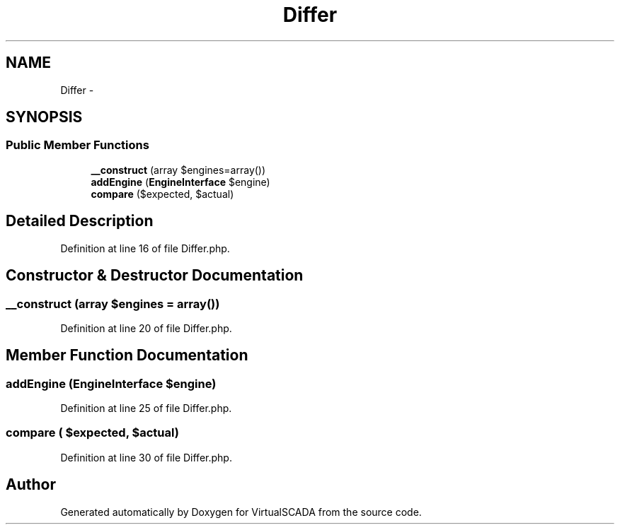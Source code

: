 .TH "Differ" 3 "Tue Apr 14 2015" "Version 1.0" "VirtualSCADA" \" -*- nroff -*-
.ad l
.nh
.SH NAME
Differ \- 
.SH SYNOPSIS
.br
.PP
.SS "Public Member Functions"

.in +1c
.ti -1c
.RI "\fB__construct\fP (array $engines=array())"
.br
.ti -1c
.RI "\fBaddEngine\fP (\fBEngineInterface\fP $engine)"
.br
.ti -1c
.RI "\fBcompare\fP ($expected, $actual)"
.br
.in -1c
.SH "Detailed Description"
.PP 
Definition at line 16 of file Differ\&.php\&.
.SH "Constructor & Destructor Documentation"
.PP 
.SS "__construct (array $engines = \fCarray()\fP)"

.PP
Definition at line 20 of file Differ\&.php\&.
.SH "Member Function Documentation"
.PP 
.SS "addEngine (\fBEngineInterface\fP $engine)"

.PP
Definition at line 25 of file Differ\&.php\&.
.SS "compare ( $expected,  $actual)"

.PP
Definition at line 30 of file Differ\&.php\&.

.SH "Author"
.PP 
Generated automatically by Doxygen for VirtualSCADA from the source code\&.
